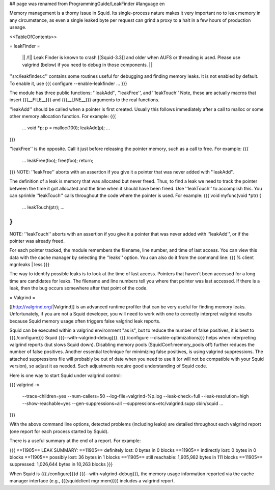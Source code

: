 ## page was renamed from ProgrammingGuide/LeakFinder
#language en

Memory management is a thorny issue in Squid. Its single-process nature makes it very important no to leak memory in any circumstance, as even a single leaked byte per request can grind a proxy to a halt in a few hours of production useage.

<<TableOfContents>>

= leakFinder =

 || /!\ || Leak Finder is known to crash [[Squid-3.3]] and older when AUFS or threading is used. Please use valgrind (below) if you need to debug in those components. ||

''src/leakfinder.c'' contains some routines useful for debugging
and finding memory leaks.  It is not enabled by default.  To enable
it, use
{{{
configure --enable-leakfinder ...
}}}


The module has three public functions: ''leakAdd'',
''leakFree'', and ''leakTouch'' Note, these are actually
macros that insert {{{__FILE__}}} and {{{__LINE__}}} arguments to the real
functions.

''leakAdd'' should be called when a pointer is first created.
Usually this follows immediately after a call to malloc or some
other memory allocation function.  For example:
{{{
    ...
    void *p;
    p = malloc(100);
    leakAdd(p);
    ...
}}}


''leakFree'' is the opposite.  Call it just before releasing
the pointer memory, such as a call to free.  For example:
{{{
    ...
    leakFree(foo);
    free(foo);
    return;
}}}
NOTE: ''leakFree'' aborts with an assertion if you give it a
pointer that was never added with ''leakAdd''.



The definition of a leak is memory that was allocated but never
freed.  Thus, to find a leak we need to track the pointer between
the time it got allocated and the time when it should have been
freed.  Use ''leakTouch'' to accomplish this.  You can sprinkle
''leakTouch'' calls throughout the code where the pointer is
used.  For example:
{{{
void
myfunc(void *ptr)
{
    ...
    leakTouch(ptr);
    ...
}
}}}
NOTE:  ''leakTouch'' aborts with an assertion if you give it
a pointer that was never added with ''leakAdd'', or if the
pointer was already freed.


For each pointer tracked, the module remembers the filename, line
number, and time of last access.  You can view this data with the
cache manager by selecting the ''leaks'' option.  You can also
do it from the command line:
{{{
% client mgr:leaks | less
}}}


The way to identify possible leaks is to look at the time of last
access.  Pointers that haven't been accessed for a long time are
candidates for leaks.  The filename and line numbers tell you where
that pointer was last accessed.  If there is a leak, then the bug
occurs somewhere after that point of the code.


= Valgrind =

[[http://valgrind.org/|Valgrind]] is an advanced runtime profiler that can be very useful for finding memory leaks. Unfortunately, if you are not a Squid developer, you will need to work with one to correctly interpret valgrind results because Squid memory usage often triggers false valgrind leak reports.

Squid can be executed within a valgrind environment "as is", but to reduce the number of false positives, it is best to {{{./configure}}} Squid {{{--with-valgrind-debug}}}. {{{./configure --disable-optimizations}}} helps when interpreting valgrind reports (but slows Squid down). Disabling memory pools (SquidConf:memory_pools off) further reduces the number of false positives. Another essential technique for minimizing false positives, is using valgrind suppressions. The attached suppressions file will probably be out of date when you need to use it (or will not be compatible with your Squid version), so adjust it as needed. Such adjustments require good understanding of Squid code.

Here is one way to start Squid under valgrind control:

{{{
valgrind -v \
    --trace-children=yes \
    --num-callers=50 \
    --log-file=valgrind-%p.log \
    --leak-check=full \
    --leak-resolution=high \
    --show-reachable=yes \
    --gen-suppressions=all \
    --suppressions=etc/valgrind.supp \
    sbin/squid ...
}}}

With the above command line options, detected problems (including leaks) are detailed throughout each valgrind report (one report for each process started by Squid).

There is a useful summary at the end of a report. For example:

{{{
==11905== LEAK SUMMARY:
==11905==    definitely lost: 0 bytes in 0 blocks
==11905==    indirectly lost: 0 bytes in 0 blocks
==11905==      possibly lost: 36 bytes in 1 blocks
==11905==    still reachable: 1,905,982 bytes in 111 blocks
==11905==         suppressed: 1,026,644 bytes in 10,263 blocks
}}}

When Squid is {{{./configure}}}d {{{--with-valgrind-debug}}}, the memory usage information reported via the cache manager interface (e.g., {{{squidclient mgr:mem}}}) includes a valgrind report.
